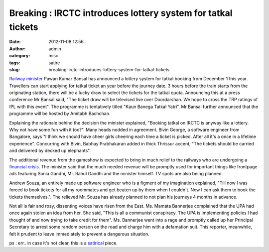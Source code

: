 Breaking : IRCTC introduces lottery system for tatkal tickets
#############################################################
:date: 2012-11-08 12:56
:author: admin
:category: misc
:tags: satire
:slug: breaking-irctc-introduces-lottery-system-for-tatkal-tickets

`Railway
minister <http://en.wikipedia.org/wiki/Ministry_of_Railways_%28India%29>`__
Pawan Kumar Bansal has announced a lottery system for tatkal booking
from December 1 this year. Travellers can start applying for tatkal
ticket an year before the journey date. 3 hours before the train starts
from the originating station, there will be a lucky draw to select the
tickets for the tatkal quota. Announcing this at a press conference Mr
Bansal said, "The ticket draw will be televised live over Doordarshan.
We hope to cross the TRP ratings of IPL with this event". The programme
is tentatively titled "Kaun Banega Tatkal Yatri". Mr Bansal further
announced that the programme will be hosted by Amitabh Bachchan.

Explaining the rationale behind the decision the minister explained,
"Booking tatkal on IRCTC is anyway like a lottery. Why not have some fun
with it too?". Many heads nodded in agreement. Bivin George, a software
engineer from Bangalore, says "I think we should have cheer girls
cheering each time a ticket is picked. After all it's a once in a
lifetime experience". Concurring with Bivin, Babhay Prabhakaran added in
thick Thrissur accent, "The tickets should be carried and delivered by
decked up elephants".

The additional revenue from the gameshow is expected to bring in much
relief to the railways who are undergoing a `financial
crisis <http://www.tribuneindia.com/2012/20121029/latest-news.htm>`__.
The minister said that the much needed revenue will be promptly used for
important things like frontpage ads featuring Sonia Gandhi, Mr. Rahul
Gandhi and the minister himself. TV spots are also being planned.

Andrew Souza, an entirely made up software engineer who is a figment of
my imagination explained, "Till now I was forced to book tickets for all
my roommates and get beaten up by them when I couldn't. Now I can ask
them to book the tickets themselves.". The relieved Mr. Souza has
already planned to not plan his journeys 4 months in advance.

Not all is fair and rosy, dissenting voices have risen from the East.
Ms. Mamata Bannerjee complained that the UPA had once again stolen an
idea from her. She said, "This is all a communist conspiracy. The UPA is
implementing policies I had thought of and now trying to take credit for
them". Ms. Bannerjee went into a rage and promptly called up her
Principal Secretary to arrest some random person on the road and charge
him with a defamation suit. This reporter, meanwhile, felt it prudent to
leave immediately to prevent a dangerous situation.

 

ps : err.. in case it's not clear, this is a
`satirical <http://en.wikipedia.org/wiki/Satire>`__ piece.
